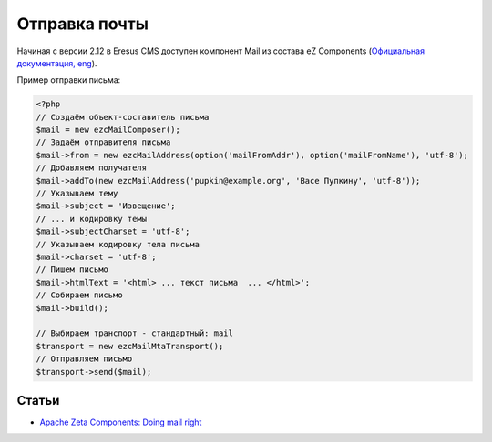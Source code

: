 Отправка почты
==============

Начиная с версии 2.12 в Eresus CMS доступен компонент Mail из состава eZ Components (`Официальная документация, eng <http://ezcomponents.org/docs/tutorials/Mail>`_).

Пример отправки письма:

.. code-block:: php

   <?php
   // Создаём объект-составитель письма
   $mail = new ezcMailComposer();
   // Задаём отправителя письма
   $mail->from = new ezcMailAddress(option('mailFromAddr'), option('mailFromName'), 'utf-8');
   // Добавляем получателя
   $mail->addTo(new ezcMailAddress('pupkin@example.org', 'Васе Пупкину', 'utf-8'));
   // Указываем тему
   $mail->subject = 'Извещение';
   // ... и кодировку темы
   $mail->subjectCharset = 'utf-8';
   // Указываем кодировку тела письма
   $mail->charset = 'utf-8';
   // Пишем письмо
   $mail->htmlText = '<html> ... текст письма  ... </html>';
   // Собираем письмо
   $mail->build();

   // Выбираем транспорт - стандартный: mail
   $transport = new ezcMailMtaTransport();
   // Отправляем письмо
   $transport->send($mail);


Статьи
------

* `Apache Zeta Components: Doing mail right <http://qafoo.com/blog/011_apache_zeta_components_doing_mail_right.html>`_
